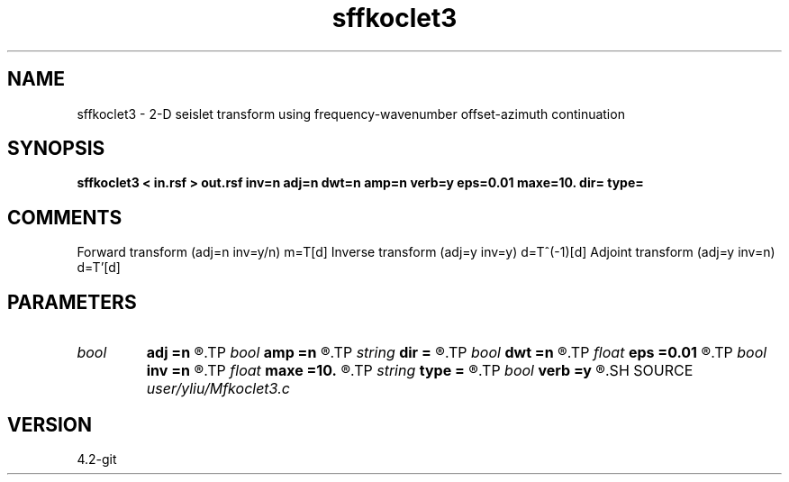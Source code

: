 .TH sffkoclet3 1  "APRIL 2023" Madagascar "Madagascar Manuals"
.SH NAME
sffkoclet3 \- 2-D seislet transform using frequency-wavenumber offset-azimuth continuation 
.SH SYNOPSIS
.B sffkoclet3 < in.rsf > out.rsf inv=n adj=n dwt=n amp=n verb=y eps=0.01 maxe=10. dir= type=
.SH COMMENTS
Forward transform (adj=n inv=y/n) m=T[d]
Inverse transform (adj=y inv=y)   d=T^(-1)[d]
Adjoint transform (adj=y inv=n)   d=T'[d]

.SH PARAMETERS
.PD 0
.TP
.I bool   
.B adj
.B =n
.R  [y/n]	if y, do adjoint transform
.TP
.I bool   
.B amp
.B =n
.R  [y/n]	if y, true amplitudes continuation
.TP
.I string 
.B dir
.B =
.R  	[azimuth,offset,both] direction, the default is both directions
.TP
.I bool   
.B dwt
.B =n
.R  [y/n]	if y, do wavelet transform
.TP
.I float  
.B eps
.B =0.01
.R  	regularization
.TP
.I bool   
.B inv
.B =n
.R  [y/n]	if y, do inverse transform
.TP
.I float  
.B maxe
.B =10.
.R  	stability constraint
.TP
.I string 
.B type
.B =
.R  	[haar,linear,biorthogonal] wavelet type, the default is biorthogonal
.TP
.I bool   
.B verb
.B =y
.R  [y/n]	verbosity flag
.SH SOURCE
.I user/yliu/Mfkoclet3.c
.SH VERSION
4.2-git
